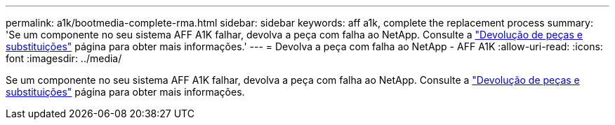 ---
permalink: a1k/bootmedia-complete-rma.html 
sidebar: sidebar 
keywords: aff a1k, complete the replacement process 
summary: 'Se um componente no seu sistema AFF A1K falhar, devolva a peça com falha ao NetApp. Consulte a https://mysupport.netapp.com/site/info/rma["Devolução de peças e substituições"] página para obter mais informações.' 
---
= Devolva a peça com falha ao NetApp - AFF A1K
:allow-uri-read: 
:icons: font
:imagesdir: ../media/


[role="lead"]
Se um componente no seu sistema AFF A1K falhar, devolva a peça com falha ao NetApp. Consulte a https://mysupport.netapp.com/site/info/rma["Devolução de peças e substituições"] página para obter mais informações.
